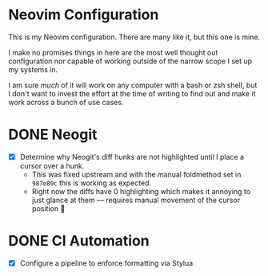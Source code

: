 #+FILETAGS: :neovim:dots:

* Neovim Configuration
This is my Neovim configuration. There are many like it, but this one is mine.

I make no promises things in here are the most well thought out configuration nor capable of
working outside of the narrow scope I set up my systems in.

I am sure /much/ of it will work on any computer with a bash or zsh shell, but I don't want to
invest the effort at the time of writing to find out and make it work across a bunch of use cases.


* DONE Neogit
SCHEDULED: <2024-02-23 Fri> DEADLINE: <2024-02-25 Sun>
- [X] Determine why Neogit's diff hunks are not highlighted until I place a cursor over a hunk.
  - This was fixed upstream and with the manual foldmethod set in ~987e89c~ this is working as
    expected.
  - Right now the diffs have 0 highlighting which makes it annoying to just glance at them —
    requires manual movement of the cursor position 🫤

* DONE CI Automation
SCHEDULED: <2024-03-04 Mon> DEADLINE: <2024-03-15 Fri>
- [X] Configure a pipeline to enforce formatting via Stylua
